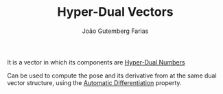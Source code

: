 #+TITLE: Hyper-Dual Vectors
#+AUTHOR: João Gutemberg Farias
#+EMAIL: joao.gutemberg.farias@gmail.com
#+CREATED: [2022-03-07 Mon 13:58]
#+LAST_MODIFIED: [2022-03-07 Mon 13:59]
#+ROAM_TAGS: 

It is a vector in which its components are [[file:hyper_dual_numbers.org][Hyper-Dual Numbers]]

Can be used to compute the pose and its derivative from at the same dual vector structure, using the [[file:automatic_differentiation.org][Automatic Differentiation]] property. 
